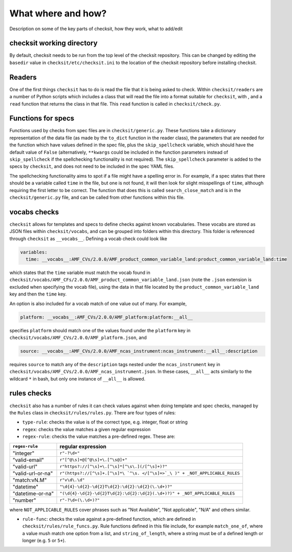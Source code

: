 What where and how?
===================

Description on some of the key parts of checksit, how they work, what to add/edit

checksit working directory
--------------------------

By default, checksit needs to be run from the top level of the checksit repository. This can be changed by editing the ``basedir`` value in ``checksit/etc/checksit.ini`` to the location of the checksit repository before installing checksit.

Readers
-------

One of the first things ``checksit`` has to do is read the file that it is being asked to check. Within ``checksit/readers`` are a number of Python scripts which includes a class that will read the file into a format suitable for ``checksit``\ , with , and a ``read`` function that returns the class in that file. This ``read`` function is called in ``checksit/check.py``.

Functions for specs
-------------------

Functions used by checks from spec files are in ``checksit/generic.py``. These functions take a dictionary representation of the data file (as made by the ``to_dict`` function in the reader class), the parameters that are needed for the function which have values defined in the spec file, plus the ``skip_spellcheck`` variable, which should have the default value of ``False`` (alternatively, ``**kwargs`` could be included in the function parameters instead of ``skip_spellcheck`` if the spellchecking functionality is not required). The ``skip_spellcheck`` parameter is added to the specs by ``checksit``\ , and does not need to be included in the spec YAML files. 

The spellchecking functionality aims to spot if a file might have a spelling error in. For example, if a spec states that there should be a variable called ``time`` in the file, but one is not found, it will then look for slight misspellings of ``time``\ , although requiring the first letter to be correct. The function that does this is called ``search_close_match`` and is in the ``checksit/generic.py`` file, and can be called from other functions within this file.

vocabs checks
-------------

``checksit`` allows for templates and specs to define checks against known vocabularies. These vocabs are stored as JSON files within ``checksit/vocabs``\ , and can be grouped into folders within this directory. This folder is referenced through ``checksit`` as ``__vocabs__``. Defining a vocab check could look like 

.. code-block::

   variables:
     time: __vocabs__:AMF_CVs/2.0.0/AMF_product_common_variable_land:product_common_variable_land:time

which states that the ``time`` variable must match the vocab found in ``checksit/vocabs/AMF_CFs/2.0.0/AMF_product_common_variable_land.json`` (note the ``.json`` extension is excluded when specifying the vocab file), using the data in that file located by the ``product_common_variable_land`` key and then the ``time`` key.

An option is also included for a vocab match of one value out of many. For example,

.. code-block::

   platform: __vocabs__:AMF_CVs/2.0.0/AMF_platform:platform:__all__

specifies ``platform`` should match one of the values found under the ``platform`` key in ``checksit/vocabs/AMF_CVs/2.0.0/AMF_platform.json``\ , and 

.. code-block::

   source: __vocabs__:AMF_CVs/2.0.0/AMF_ncas_instrument:ncas_instrument:__all__:description

requires ``source`` to match any of the ``description`` tags nested under the ``ncas_instrument`` key in ``checksit/vocabs/AMF_CVs/2.0.0/AMF_ncas_instrument.json``. In these cases, ``__all__`` acts similarly to the wildcard ``*`` in bash, but only one instance of ``__all__`` is allowed.

rules checks
------------

``checksit`` also has a number of rules it can check values against when doing template and spec checks, managed by the ``Rules`` class in ``checksit/rules/rules.py``. There are four types of rules:


* ``type-rule``\ : checks the value is of the correct type, e.g. integer, float or string
* ``regex``\ : checks the value matches a given regular expression
* ``regex-rule``: checks the value matches a pre-defined regex. These are: 

.. list-table::
   :header-rows: 1

   * - ``regex-rule``
     - regular expression
   * - "integer"
     - ``r"-?\d+"``
   * - "valid-email"
     - ``r"[^@\s]+@[^@\s]+\.[^\s@]+"``
   * - "valid-url"
     - ``r"https?://[^\s]+\.[^\s]*[^\s\.](/[^\s]+)?"``
   * - "valid-url-or-na"
     - ``r"(https?://[^\s]+.[^\s]*\ `^\s. </[^\s]+>`_\ )" + _NOT_APPLICABLE_RULES``
   * - "match:vN.M"
     - ``r"v\d\.\d"``
   * - "datetime"
     - ``"\d{4}-\d{2}-\d{2}T\d{2}:\d{2}:\d{2}(\.\d+)?"``
   * - "datetime-or-na"
     - ``"(\d{4}-\d{2}-\d{2}T\d{2}:\d{2}:\d{2}(.\d+)?)" + _NOT_APPLICABLE_RULES``
   * - "number"
     - ``r"-?\d+(\.\d+)?"``


where ``NOT_APPLICABLE_RULES`` cover phrases such as "Not Available", "Not applicable", "N/A" and others similar.


* ``rule-func``\ : checks the value against a pre-defined function, which are defined in ``checksit/rules/rule_funcs.py``. Rule functions defined in this file include, for example ``match_one_of``\ , where a value mush match one option from a list, and ``string_of_length``\ , where a string must be of a defined length or longer (e.g. ``5`` or ``5+``\ ).



